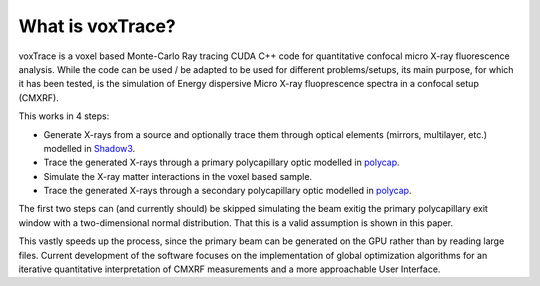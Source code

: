What is voxTrace?
===================
voxTrace is a voxel based Monte-Carlo Ray tracing CUDA C++ code for quantitative confocal micro X-ray fluorescence analysis. 
While the code can be used / be adapted to be used for different problems/setups, its main purpose, for which it has been 
tested, is the simulation of Energy dispersive Micro X-ray fluoprescence spectra in a confocal setup (CMXRF).

This works in 4 steps:

* Generate X-rays from a source and optionally trace them through optical elements (mirrors, multilayer, etc.) modelled in `Shadow3`_.
* Trace the generated X-rays through a primary polycapillary optic modelled in `polycap`_. 
* Simulate the X-ray matter interactions in the voxel based sample.
* Trace the generated X-rays through a secondary polycapillary optic modelled in `polycap`_. 

The first two steps can (and currently should) be skipped simulating the beam 
exitig the primary polycapillary exit window with a two-dimensional normal distribution. That this is a valid assumption is shown in this paper.

This vastly speeds up the process, since the primary beam can be generated on the GPU rather than by reading large files.
Current development of the software focuses on the implementation of global optimization algorithms for an iterative quantitative interpretation of CMXRF measurements and a more approachable User Interface.

.. _Shadow3: https://github.com/oasys-kit/shadow3 
.. _polycap: https://pietertack.github.io/polycap
.. _paper: https://de.wikipedia.org